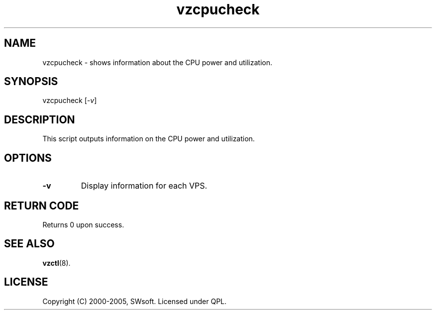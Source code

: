 .\" $Id: vzcpucheck.8,v 1.4.10.4 2005/10/17 11:42:42 igor Exp $
.TH vzcpucheck 8 "10 Aug 2005" "OpenVZ" "Virtual Private Server"
.SH NAME
vzcpucheck \- shows information about the CPU power and utilization.
.SH SYNOPSIS
vzcpucheck [\fI-v\fR]
.SH DESCRIPTION
This script outputs information on the CPU power and utilization.
.SH OPTIONS
.IP \fB-v\fR 
Display information for each VPS.
.SH RETURN CODE
Returns 0 upon success.
.SH SEE ALSO
.BR vzctl (8).
.SH LICENSE
Copyright (C) 2000-2005, SWsoft. Licensed under QPL.
